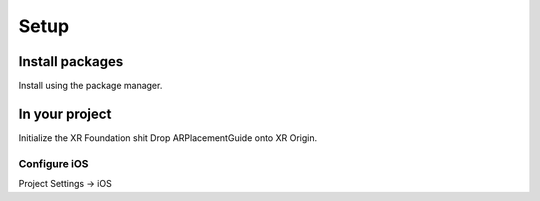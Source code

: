 #####
Setup
#####

.. autosummary::
   :toctree: generated

Install packages
================

Install using the package manager.


In your project
===============

Initialize the XR Foundation shit
Drop ARPlacementGuide onto XR Origin.

Configure iOS
-------------

Project Settings -> iOS



